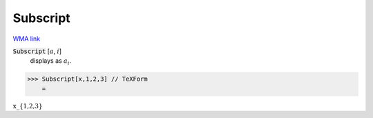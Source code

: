 Subscript
=========

`WMA link <https://reference.wolfram.com/language/ref/Subscript.html>`_


:code:`Subscript` [:math:`a`, :math:`i`]
    displays as :math:`a_i`.





>>> Subscript[x,1,2,3] // TeXForm
    =

:math:`\text{x\_\{1,2,3\}}`


